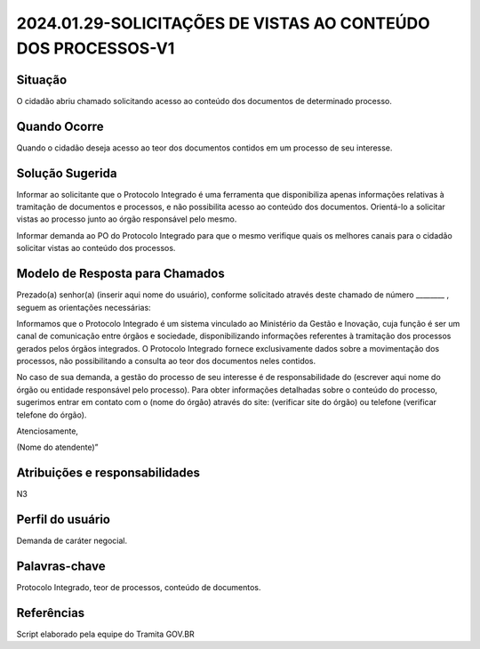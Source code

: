2024.01.29-SOLICITAÇÕES DE VISTAS AO CONTEÚDO DOS PROCESSOS-V1
===============================================================

Situação  
~~~~~~~~

O cidadão abriu chamado solicitando acesso ao conteúdo dos documentos de determinado processo. 

Quando Ocorre
~~~~~~~~~~~~~~

Quando o cidadão deseja acesso ao teor dos documentos contidos em um processo de seu interesse. 


Solução Sugerida
~~~~~~~~~~~~~~~~

Informar ao solicitante que o Protocolo Integrado é uma ferramenta que disponibiliza apenas informações relativas à tramitação de documentos e processos, e não possibilita acesso ao conteúdo dos documentos. Orientá-lo a solicitar vistas ao processo junto ao órgão responsável pelo mesmo. 

Informar demanda ao PO do Protocolo Integrado para que o mesmo verifique quais os melhores canais para o cidadão solicitar vistas ao conteúdo dos processos. 


Modelo de Resposta para Chamados  
~~~~~~~~~~~~~~~~~~~~~~~~~~~~~~~~

Prezado(a) senhor(a) (inserir aqui nome do usuário), conforme solicitado através deste chamado de número ________ , seguem as orientações necessárias: 

Informamos que o Protocolo Integrado é um sistema vinculado ao Ministério da Gestão e Inovação, cuja função é ser um canal de comunicação entre órgãos e sociedade, disponibilizando informações referentes à tramitação dos processos gerados pelos órgãos integrados. O Protocolo Integrado fornece exclusivamente dados sobre a movimentação dos processos, não possibilitando a consulta ao teor dos documentos neles contidos. 

No caso de sua demanda, a gestão do processo de seu interesse é de responsabilidade do (escrever aqui nome do órgão ou entidade responsável pelo processo). Para obter informações detalhadas sobre o conteúdo do processo, sugerimos entrar em contato com o (nome do órgão) através do site: (verificar site do órgão) ou telefone (verificar telefone do órgão). 

Atenciosamente, 

(Nome do atendente)” 


Atribuições e responsabilidades  
~~~~~~~~~~~~~~~~~~~~~~~~~~~~~~~~

N3


Perfil do usuário  
~~~~~~~~~~~~~~~~~~

Demanda de caráter negocial.


Palavras-chave  
~~~~~~~~~~~~~~

Protocolo Integrado, teor de processos, conteúdo de documentos. 


Referências  
~~~~~~~~~~~~

Script elaborado pela equipe do Tramita GOV.BR